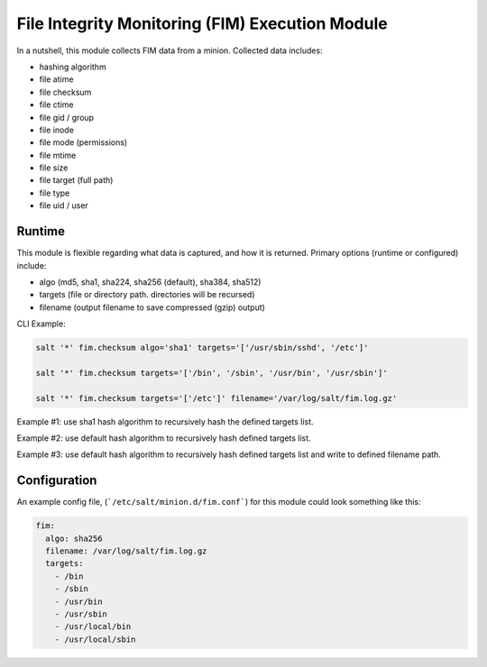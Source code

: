 File Integrity Monitoring (FIM) Execution Module
================================================

In a nutshell, this module collects FIM data from a minion. Collected data
includes:

- hashing algorithm
- file atime
- file checksum
- file ctime
- file gid / group
- file inode
- file mode (permissions)
- file mtime
- file size
- file target (full path)
- file type
- file uid / user

Runtime
-------

This module is flexible regarding what data is captured, and how it is
returned. Primary options (runtime or configured) include:

- algo (md5, sha1, sha224, sha256 (default), sha384, sha512)
- targets (file or directory path. directories will be recursed)
- filename (output filename to save compressed (gzip) output)

CLI Example:

.. code-block:: shell

    salt '*' fim.checksum algo='sha1' targets='['/usr/sbin/sshd', '/etc']'

    salt '*' fim.checksum targets='['/bin', '/sbin', '/usr/bin', '/usr/sbin']'

    salt '*' fim.checksum targets='['/etc']' filename='/var/log/salt/fim.log.gz'

Example #1: use sha1 hash algorithm to recursively hash the defined targets
list.

Example #2: use default hash algorithm to recursively hash defined targets
list.

Example #3: use default hash algorithm to recursively hash defined targets list
and write to defined filename path.


Configuration
-------------

An example config file, (```/etc/salt/minion.d/fim.conf```) for this module
could look something like this:

.. code-block:: yaml

    fim:
      algo: sha256
      filename: /var/log/salt/fim.log.gz
      targets:
        - /bin
        - /sbin
        - /usr/bin
        - /usr/sbin
        - /usr/local/bin
        - /usr/local/sbin


